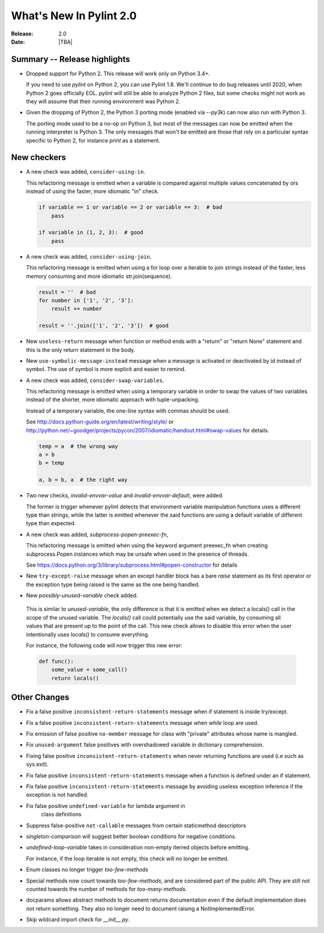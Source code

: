 **************************
  What's New In Pylint 2.0
**************************

:Release: 2.0
:Date: |TBA|

Summary -- Release highlights
=============================

* Dropped support for Python 2. This release will work only on Python 3.4+.

  If you need to use `pylint` on Python 2, you can use Pylint 1.8. We'll continue
  to do bug releases until 2020, when Python 2 goes officially EOL.
  `pylint` will still be able to analyze Python 2 files, but some checks might not work
  as they will assume that their running environment was Python 2.

* Given the dropping of Python 2, the Python 3 porting mode (enabled via `--py3k`) can now
  also run with Python 3.

  The porting mode used to be a no-op on Python 3, but most of the messages can now be emitted
  when the running interpreter is Python 3. The only messages that won't be emitted are those that
  rely on a particular syntax specific to Python 2, for instance `print` as a statement.


New checkers
============

* A new check was added, ``consider-using-in``.

  This refactoring message is emitted when a variable is compared against multiple
  values concatenated by ors instead of using the faster, more idiomatic "in" check.

  .. code-block:: python

    if variable == 1 or variable == 2 or variable == 3:  # bad
        pass

    if variable in (1, 2, 3):  # good
        pass

* A new check was added, ``consider-using-join``.

  This refactoring message is emitted when using a for loop over a iterable to join strings
  instead of the faster, less memory consuming and more idiomatic str.join(sequence).

  .. code-block:: python

    result = ''  # bad
    for number in ['1', '2', '3']:
        result += number

    result = ''.join(['1', '2', '3'])  # good

* New ``useless-return`` message when function or method ends with a "return" or
  "return None" statement and this is the only return statement in the body.

* New ``use-symbolic-message-instead`` message when a message is activated or
  deactivated by id instead of symbol.
  The use of symbol is more explicit and easier to remind.

* A new check was added, ``consider-swap-variables``.

  This refactoring message is emitted when using a temporary variable in order
  to swap the values of two variables instead of the shorter, more idiomatic
  approach with tuple-unpacking.

  Instead of a temporary variable, the one-line syntax with commas should be used.

  See http://docs.python-guide.org/en/latest/writing/style/ or
  http://python.net/~goodger/projects/pycon/2007/idiomatic/handout.html#swap-values
  for details.

  .. code-block:: python

     temp = a  # the wrong way
     a = b
     b = temp

     a, b = b, a  # the right way

* Two new checks, `invalid-envvar-value` and `invalid-envvar-default`, were added.

  The former is trigger whenever pylint detects that environment variable manipulation
  functions uses a different type than strings, while the latter is emitted whenever
  the said functions are using a default variable of different type than expected.

* A new check was added, `subprocess-popen-preexec-fn`,

  This refactoring message is emitted when using the keyword argument preexec_fn
  when creating subprocess.Popen instances which may be unsafe when used in
  the presence of threads.

  See https://docs.python.org/3/library/subprocess.html#popen-constructor for details

* New ``try-except-raise`` message when an except handler block has a bare
  `raise` statement as its first operator or the exception type being raised
  is the same as the one being handled.

*  New `possibly-unused-variable` check added.

  This is similar to `unused-variable`, the only difference is that it is
  emitted when we detect a locals() call in the scope of the unused variable.
  The `locals()` call could potentially use the said variable, by consuming
  all values that are present up to the point of the call. This new check
  allows to disable this error when the user intentionally uses `locals()`
  to consume everything.

  For instance, the following code will now trigger this new error:

  .. code-block:: python

     def func():
         some_value = some_call()
         return locals()

Other Changes
=============

* Fix a false positive ``inconsistent-return-statements`` message when if
  statement is inside try/except.

* Fix a false positive ``inconsistent-return-statements`` message when
  `while` loop are used.

* Fix emission of false positive ``no-member`` message for class with
  "private" attributes whose name is mangled.

* Fix ``unused-argument`` false positives with overshadowed variable in dictionary comprehension.

* Fixing false positive ``inconsistent-return-statements`` when
  never returning functions are used (i.e such as sys.exit).

* Fix false positive ``inconsistent-return-statements`` message when a
  function is defined under an if statement.

* Fix false positive ``inconsistent-return-statements`` message by
  avoiding useless exception inference if the exception is not handled.

* Fix false positive ``undefined-variable`` for lambda argument in
    class definitions

* Suppress false-positive ``not-callable`` messages from certain staticmethod descriptors

* `singleton-comparison` will suggest better boolean conditions for negative conditions.

* `undefined-loop-variable` takes in consideration non-empty iterred objects before emitting.

  For instance, if the loop iterable is not empty, this check will no longer be emitted.

* Enum classes no longer trigger `too-few-methods`

* Special methods now count towards `too-few-methods`,
  and are considered part of the public API.
  They are still not counted towards the number of methods for
  `too-many-methods`.

* docparams allows abstract methods to document returns documentation even
  if the default implementation does not return something.
  They also no longer need to document raising a NotImplementedError.

* Skip wildcard import check for `__init__.py`.
